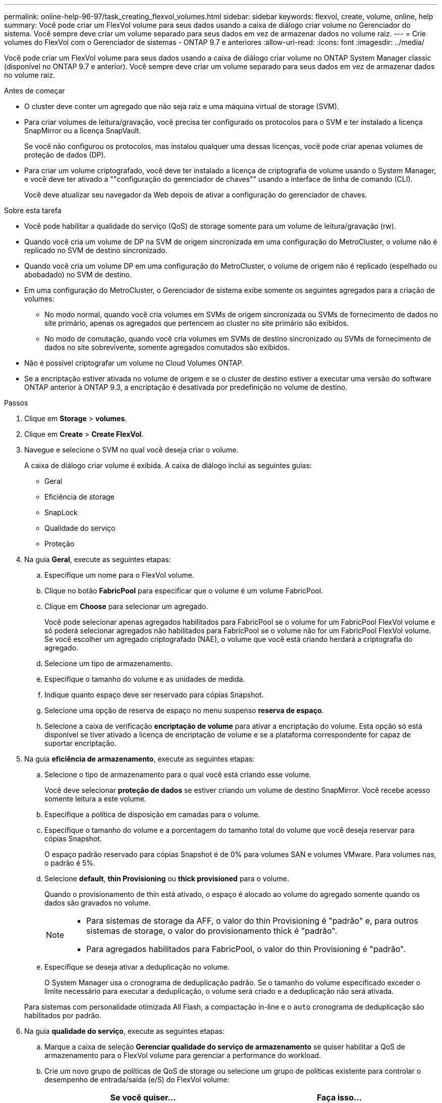 ---
permalink: online-help-96-97/task_creating_flexvol_volumes.html 
sidebar: sidebar 
keywords: flexvol, create, volume, online, help 
summary: Você pode criar um FlexVol volume para seus dados usando a caixa de diálogo criar volume no Gerenciador do sistema. Você sempre deve criar um volume separado para seus dados em vez de armazenar dados no volume raiz. 
---
= Crie volumes do FlexVol com o Gerenciador de sistemas - ONTAP 9.7 e anteriores
:allow-uri-read: 
:icons: font
:imagesdir: ../media/


[role="lead"]
Você pode criar um FlexVol volume para seus dados usando a caixa de diálogo criar volume no ONTAP System Manager classic (disponível no ONTAP 9.7 e anterior). Você sempre deve criar um volume separado para seus dados em vez de armazenar dados no volume raiz.

.Antes de começar
* O cluster deve conter um agregado que não seja raiz e uma máquina virtual de storage (SVM).
* Para criar volumes de leitura/gravação, você precisa ter configurado os protocolos para o SVM e ter instalado a licença SnapMirror ou a licença SnapVault.
+
Se você não configurou os protocolos, mas instalou qualquer uma dessas licenças, você pode criar apenas volumes de proteção de dados (DP).

* Para criar um volume criptografado, você deve ter instalado a licença de criptografia de volume usando o System Manager, e você deve ter ativado a ""configuração do gerenciador de chaves"" usando a interface de linha de comando (CLI).
+
Você deve atualizar seu navegador da Web depois de ativar a configuração do gerenciador de chaves.



.Sobre esta tarefa
* Você pode habilitar a qualidade do serviço (QoS) de storage somente para um volume de leitura/gravação (rw).
* Quando você cria um volume de DP na SVM de origem sincronizada em uma configuração do MetroCluster, o volume não é replicado no SVM de destino sincronizado.
* Quando você cria um volume DP em uma configuração do MetroCluster, o volume de origem não é replicado (espelhado ou abobadado) no SVM de destino.
* Em uma configuração do MetroCluster, o Gerenciador de sistema exibe somente os seguintes agregados para a criação de volumes:
+
** No modo normal, quando você cria volumes em SVMs de origem sincronizada ou SVMs de fornecimento de dados no site primário, apenas os agregados que pertencem ao cluster no site primário são exibidos.
** No modo de comutação, quando você cria volumes em SVMs de destino sincronizado ou SVMs de fornecimento de dados no site sobrevivente, somente agregados comutados são exibidos.


* Não é possível criptografar um volume no Cloud Volumes ONTAP.
* Se a encriptação estiver ativada no volume de origem e se o cluster de destino estiver a executar uma versão do software ONTAP anterior à ONTAP 9.3, a encriptação é desativada por predefinição no volume de destino.


.Passos
. Clique em *Storage* > *volumes*.
. Clique em *Create* > *Create FlexVol*.
. Navegue e selecione o SVM no qual você deseja criar o volume.
+
A caixa de diálogo criar volume é exibida. A caixa de diálogo inclui as seguintes guias:

+
** Geral
** Eficiência de storage
** SnapLock
** Qualidade do serviço
** Proteção


. Na guia *Geral*, execute as seguintes etapas:
+
.. Especifique um nome para o FlexVol volume.
.. Clique no botão *FabricPool* para especificar que o volume é um volume FabricPool.
.. Clique em *Choose* para selecionar um agregado.
+
Você pode selecionar apenas agregados habilitados para FabricPool se o volume for um FabricPool FlexVol volume e só poderá selecionar agregados não habilitados para FabricPool se o volume não for um FabricPool FlexVol volume. Se você escolher um agregado criptografado (NAE), o volume que você está criando herdará a criptografia do agregado.

.. Selecione um tipo de armazenamento.
.. Especifique o tamanho do volume e as unidades de medida.
.. Indique quanto espaço deve ser reservado para cópias Snapshot.
.. Selecione uma opção de reserva de espaço no menu suspenso *reserva de espaço*.
.. Selecione a caixa de verificação *encriptação de volume* para ativar a encriptação do volume. Esta opção só está disponível se tiver ativado a licença de encriptação de volume e se a plataforma correspondente for capaz de suportar encriptação.


. Na guia *eficiência de armazenamento*, execute as seguintes etapas:
+
.. Selecione o tipo de armazenamento para o qual você está criando esse volume.
+
Você deve selecionar *proteção de dados* se estiver criando um volume de destino SnapMirror. Você recebe acesso somente leitura a este volume.

.. Especifique a política de disposição em camadas para o volume.
.. Especifique o tamanho do volume e a porcentagem do tamanho total do volume que você deseja reservar para cópias Snapshot.
+
O espaço padrão reservado para cópias Snapshot é de 0% para volumes SAN e volumes VMware. Para volumes nas, o padrão é 5%.

.. Selecione *default*, *thin Provisioning* ou *thick provisioned* para o volume.
+
Quando o provisionamento de thin está ativado, o espaço é alocado ao volume do agregado somente quando os dados são gravados no volume.

+
[NOTE]
====
*** Para sistemas de storage da AFF, o valor do thin Provisioning é "padrão" e, para outros sistemas de storage, o valor do provisionamento thick é "padrão".
*** Para agregados habilitados para FabricPool, o valor do thin Provisioning é "padrão".


====
.. Especifique se deseja ativar a deduplicação no volume.
+
O System Manager usa o cronograma de deduplicação padrão. Se o tamanho do volume especificado exceder o limite necessário para executar a deduplicação, o volume será criado e a deduplicação não será ativada.

+
Para sistemas com personalidade otimizada All Flash, a compactação in-line e o `auto` cronograma de deduplicação são habilitados por padrão.



. Na guia *qualidade do serviço*, execute as seguintes etapas:
+
.. Marque a caixa de seleção *Gerenciar qualidade do serviço de armazenamento* se quiser habilitar a QoS de armazenamento para o FlexVol volume para gerenciar a performance do workload.
.. Crie um novo grupo de políticas de QoS de storage ou selecione um grupo de políticas existente para controlar o desempenho de entrada/saída (e/S) do FlexVol volume:
+
|===
| Se você quiser... | Faça isso... 


 a| 
Crie um novo grupo de políticas
 a| 
... Selecione *novo Grupo de políticas*.
... Especifique o nome do grupo de políticas.
... Especifique o limite mínimo de taxa de transferência.
+
**** No System Manager 9,5, você pode definir o limite mínimo de taxa de transferência apenas com uma personalidade otimizada para All Flash baseada em performance. No System Manager 9,6, você pode definir o limite mínimo de taxa de transferência para o grupo de políticas.
**** Não é possível definir o limite mínimo de taxa de transferência para volumes em um agregado habilitado para FabricPool.
**** Se você não especificar o valor mínimo da taxa de transferência ou se o valor mínimo da taxa de transferência estiver definido como 0, o sistema exibirá automaticamente "'nenhum'" como o valor.
+
Este valor é sensível a maiúsculas e minúsculas.



... Especifique o limite máximo de taxa de transferência para garantir que a carga de trabalho dos objetos no grupo de políticas não exceda o limite de taxa de transferência especificado.
+
**** O limite mínimo de rendimento e o limite máximo de rendimento devem ser do mesmo tipo de unidade.
**** Se você não especificar o limite mínimo de taxa de transferência, poderá definir o limite máximo de taxa de transferência em IOPS, B/s, KB/s, MB/s e assim por diante.
**** Se você não especificar o valor máximo da taxa de transferência, o sistema exibirá automaticamente "'Unlimited'" como o valor.
+
Este valor é sensível a maiúsculas e minúsculas. A unidade especificada não afeta a taxa de transferência máxima.







 a| 
Selecione um grupo de políticas existente
 a| 
... Selecione *Grupo de políticas existente* e clique em *escolha* para selecionar um grupo de políticas existente na caixa de diálogo Selecionar Grupo de políticas.
... Especifique o limite mínimo de taxa de transferência.
+
**** No System Manager 9,5, você pode definir o limite mínimo de taxa de transferência apenas com uma personalidade otimizada para All Flash baseada em performance. No System Manager 9,6, você pode definir o limite mínimo de taxa de transferência para o grupo de políticas.
**** Não é possível definir o limite mínimo de taxa de transferência para volumes em um agregado habilitado para FabricPool.
**** Se você não especificar o valor mínimo da taxa de transferência ou se o valor mínimo da taxa de transferência estiver definido como 0, o sistema exibirá automaticamente "'nenhum'" como o valor.
+
Este valor é sensível a maiúsculas e minúsculas.



... Especifique o limite máximo de taxa de transferência para garantir que a carga de trabalho dos objetos no grupo de políticas não exceda o limite de taxa de transferência especificado.
+
**** O limite mínimo de rendimento e o limite máximo de rendimento devem ser do mesmo tipo de unidade.
**** Se você não especificar o limite mínimo de taxa de transferência, poderá definir o limite máximo de taxa de transferência em IOPS, B/s, KB/s, MB/s e assim por diante.
**** Se você não especificar o valor máximo da taxa de transferência, o sistema exibirá automaticamente "'Unlimited'" como o valor.
+
Este valor é sensível a maiúsculas e minúsculas. A unidade especificada não afeta a taxa de transferência máxima.



+
Se o grupo de políticas for atribuído a mais de um objeto, a taxa de transferência máxima especificada será compartilhada entre os objetos.



|===


. Na guia *proteção*, execute as seguintes etapas:
+
.. Especifique se deseja ativar *proteção por volume*.
+
Um volume que não seja FabricPool FlexGroup pode ser protegido com um volume FabricPool FlexGroup.

+
Um volume FabricPool FlexGroup pode ser protegido com um volume que não seja FabricPool FlexGroup.

.. Selecione o tipo *Replication*:


+
|===
| Se você selecionou o tipo de replicação como... | Faça isso... 


 a| 
Assíncrono
 a| 
.. *Opcional:* se você não souber o tipo de replicação e o tipo de relacionamento, clique em *Ajude-me a escolher*, especifique os valores e clique em *aplicar*.
.. Selecione o tipo de relacionamento.
+
O tipo de relacionamento pode ser espelho, cofre ou espelho e cofre.

.. Selecione um cluster e um SVM para o volume de destino.
+
Se o cluster selecionado estiver executando uma versão do software ONTAP anterior ao ONTAP 9.3, então somente SVMs peered serão listadas. Se o cluster selecionado estiver executando o ONTAP 9.3 ou posterior, os SVMs peered e os SVMs permitidos serão listados.

.. Modifique o sufixo do nome do volume, se necessário.




 a| 
Síncrono
 a| 
.. *Opcional:* se você não souber o tipo de replicação e o tipo de relacionamento, clique em *Ajude-me a escolher*, especifique os valores e clique em *aplicar*.
.. Selecione a política de sincronização.
+
A política de sincronização pode ser StrictSync ou Sync.

.. Selecione um cluster e um SVM para o volume de destino.
+
Se o cluster selecionado estiver executando uma versão do software ONTAP anterior ao ONTAP 9.3, então somente SVMs peered serão listadas. Se o cluster selecionado estiver executando o ONTAP 9.3 ou posterior, os SVMs peered e os SVMs permitidos serão listados.

.. Modifique o sufixo do nome do volume, se necessário.


|===
. Clique em *criar*.
. Verifique se o volume que você criou está incluído na lista de volumes na janela *volume*.
+
O volume é criado com segurança estilo UNIX e permissões de "execução de gravação" do UNIX 700 para o proprietário.



*Informações relacionadas*

xref:reference_volumes_window.adoc[Janela volumes]
